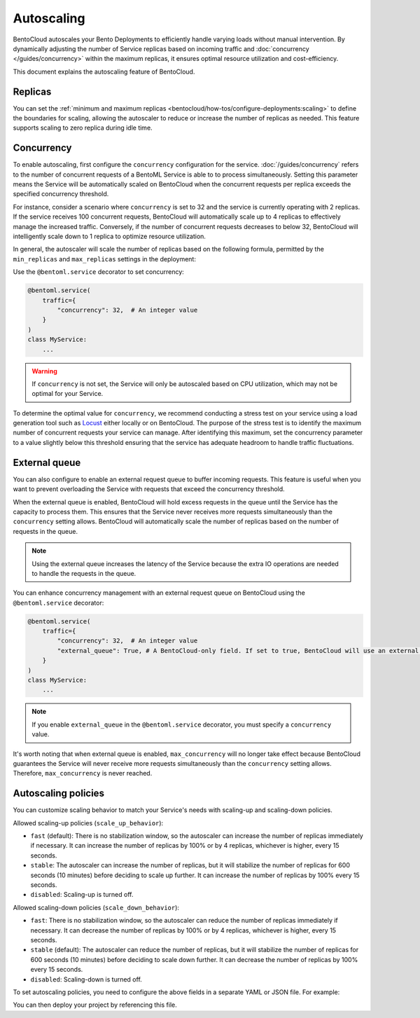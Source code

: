 ===========
Autoscaling
===========

BentoCloud autoscales your Bento Deployments to efficiently handle varying loads without manual intervention. By dynamically adjusting the number of Service replicas based on incoming traffic and :doc:`concurrency </guides/concurrency>` within the maximum replicas, it ensures optimal resource utilization and cost-efficiency.

This document explains the autoscaling feature of BentoCloud.

Replicas
--------

You can set the :ref:`minimum and maximum replicas <bentocloud/how-tos/configure-deployments:scaling>` to define the boundaries for scaling, allowing the autoscaler to reduce or increase the number of replicas as needed. This feature supports scaling to zero replica during idle time.

Concurrency
-----------

To enable autoscaling, first configure the ``concurrency`` configuration for the service. :doc:`/guides/concurrency` refers to the number of concurrent requests of a BentoML Service is able to to process simultaneously. Setting this parameter means the Service will be automatically scaled on BentoCloud when the concurrent requests per replica exceeds the specified concurrency threshold.

For instance, consider a scenario where ``concurrency`` is set to 32 and the service is currently operating with 2 replicas. If the service receives 100 concurrent requests, BentoCloud will automatically scale up to 4 replicas to effectively manage the increased traffic. Conversely, if the number of concurrent requests decreases to below 32, BentoCloud will intelligently scale down to 1 replica to optimize resource utilization.

In general, the autoscaler will scale the number of replicas based on the following formula, permitted by the ``min_replicas`` and ``max_replicas`` settings in the deployment:

.. image:: ../../_static/img/guides/autoscaling/hpa.png

Use the ``@bentoml.service`` decorator to set concurrency:

.. code-block:: python

    @bentoml.service(
        traffic={
            "concurrency": 32,  # An integer value
        }
    )
    class MyService:
        ...

.. warning::

    If ``concurrency`` is not set, the Service will only be autoscaled based on CPU utilization, which may not be optimal for your Service.

To determine the optimal value for ``concurrency``, we recommend conducting a stress test on your service using a load generation tool such as `Locust <https://locust.io/>`_ either locally or on BentoCloud. The purpose of the stress test is to identify the maximum number of concurrent requests your service can manage. After identifying this maximum, set the concurrency parameter to a value slightly below this threshold ensuring that the service has adequate headroom to handle traffic fluctuations.

External queue
--------------

You can also configure to enable an external request queue to buffer incoming requests. This feature is useful when you want to prevent overloading the Service with requests that exceed the concurrency threshold.

When the external queue is enabled, BentoCloud will hold excess requests in the queue until the Service has the capacity to process them. This ensures that the Service never receives more requests simultaneously than the ``concurrency`` setting allows. BentoCloud will automatically scale the number of replicas based on the number of requests in the queue.

.. note::

    Using the external queue increases the latency of the Service because the extra IO operations are needed to handle the requests in the queue.

You can enhance concurrency management with an external request queue on BentoCloud using the ``@bentoml.service`` decorator:

.. code-block:: python

    @bentoml.service(
        traffic={
            "concurrency": 32,  # An integer value
            "external_queue": True, # A BentoCloud-only field. If set to true, BentoCloud will use an external queue to handle excess requests
        }
    )
    class MyService:
        ...

.. note::

    If you enable ``external_queue`` in the ``@bentoml.service`` decorator, you must specify a ``concurrency`` value.

It's worth noting that when external queue is enabled, ``max_concurrency`` will no longer take effect because BentoCloud guarantees the Service will never receive more requests simultaneously than the ``concurrency`` setting allows. Therefore, ``max_concurrency`` is never reached.

Autoscaling policies
--------------------

You can customize scaling behavior to match your Service's needs with scaling-up and scaling-down policies.

Allowed scaling-up policies (``scale_up_behavior``):

- ``fast`` (default): There is no stabilization window, so the autoscaler can increase the number of replicas immediately if necessary. It can increase the number of replicas by 100% or by 4 replicas, whichever is higher, every 15 seconds.
- ``stable``: The autoscaler can increase the number of replicas, but it will stabilize the number of replicas for 600 seconds (10 minutes) before deciding to scale up further. It can increase the number of replicas by 100% every 15 seconds.
- ``disabled``: Scaling-up is turned off.

Allowed scaling-down policies (``scale_down_behavior``):

- ``fast``: There is no stabilization window, so the autoscaler can reduce the number of replicas immediately if necessary. It can decrease the number of replicas by 100% or by 4 replicas, whichever is higher, every 15 seconds.
- ``stable`` (default): The autoscaler can reduce the number of replicas, but it will stabilize the number of replicas for 600 seconds (10 minutes) before deciding to scale down further. It can decrease the number of replicas by 100% every 15 seconds.
- ``disabled``: Scaling-down is turned off.

To set autoscaling policies, you need to configure the above fields in a separate YAML or JSON file. For example:

.. code-block:: yaml
    :caption: `config-file.yaml`

    services:
      MyBentoService: # The Service name
        scaling:
          max_replicas: 2
          min_replicas: 1
          policy:
            scale_down_behavior: "disabled | stable | fast"  # Choose the behavior
            scale_up_behavior: "disabled | stable | fast"  # Choose the behavior

You can then deploy your project by referencing this file.

.. tab-set::

    .. tab-item:: BentoML CLI

        .. code-block:: bash

            bentoml deploy . -f config-file.yaml

    .. tab-item:: Python API

        .. code-block:: python

            import bentoml
            # Set `bento` to the Bento name if it already exists
            bentoml.deployment.create(bento = "./path_to_your_project", config_file="config-file.yaml")

